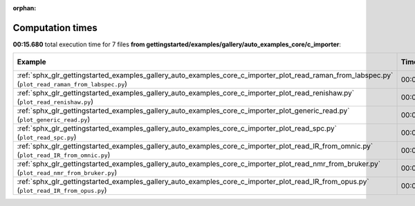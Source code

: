 
:orphan:

.. _sphx_glr_gettingstarted_examples_gallery_auto_examples_core_c_importer_sg_execution_times:


Computation times
=================
**00:15.680** total execution time for 7 files **from gettingstarted/examples/gallery/auto_examples_core/c_importer**:

.. container::

  .. raw:: html

    <style scoped>
    <link href="https://cdnjs.cloudflare.com/ajax/libs/twitter-bootstrap/5.3.0/css/bootstrap.min.css" rel="stylesheet" />
    <link href="https://cdn.datatables.net/1.13.6/css/dataTables.bootstrap5.min.css" rel="stylesheet" />
    </style>
    <script src="https://code.jquery.com/jquery-3.7.0.js"></script>
    <script src="https://cdn.datatables.net/1.13.6/js/jquery.dataTables.min.js"></script>
    <script src="https://cdn.datatables.net/1.13.6/js/dataTables.bootstrap5.min.js"></script>
    <script type="text/javascript" class="init">
    $(document).ready( function () {
        $('table.sg-datatable').DataTable({order: [[1, 'desc']]});
    } );
    </script>

  .. list-table::
   :header-rows: 1
   :class: table table-striped sg-datatable

   * - Example
     - Time
     - Mem (MB)
   * - :ref:`sphx_glr_gettingstarted_examples_gallery_auto_examples_core_c_importer_plot_read_raman_from_labspec.py` (``plot_read_raman_from_labspec.py``)
     - 00:05.474
     - 0.0
   * - :ref:`sphx_glr_gettingstarted_examples_gallery_auto_examples_core_c_importer_plot_read_renishaw.py` (``plot_read_renishaw.py``)
     - 00:05.203
     - 0.0
   * - :ref:`sphx_glr_gettingstarted_examples_gallery_auto_examples_core_c_importer_plot_generic_read.py` (``plot_generic_read.py``)
     - 00:02.700
     - 0.0
   * - :ref:`sphx_glr_gettingstarted_examples_gallery_auto_examples_core_c_importer_plot_read_spc.py` (``plot_read_spc.py``)
     - 00:01.107
     - 0.0
   * - :ref:`sphx_glr_gettingstarted_examples_gallery_auto_examples_core_c_importer_plot_read_IR_from_omnic.py` (``plot_read_IR_from_omnic.py``)
     - 00:00.531
     - 0.0
   * - :ref:`sphx_glr_gettingstarted_examples_gallery_auto_examples_core_c_importer_plot_read_nmr_from_bruker.py` (``plot_read_nmr_from_bruker.py``)
     - 00:00.465
     - 0.0
   * - :ref:`sphx_glr_gettingstarted_examples_gallery_auto_examples_core_c_importer_plot_read_IR_from_opus.py` (``plot_read_IR_from_opus.py``)
     - 00:00.200
     - 0.0
